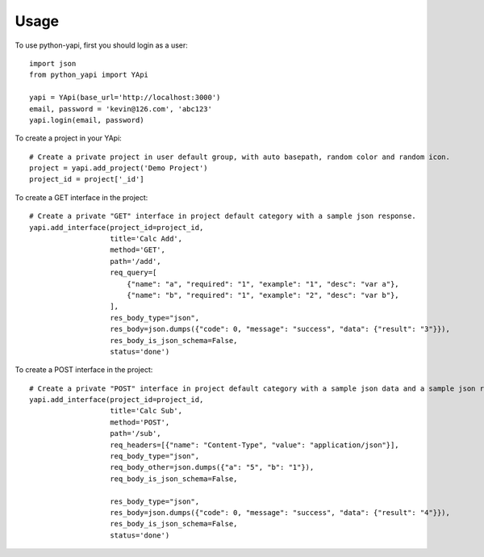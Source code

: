 =====
Usage
=====

To use python-yapi, first you should login as a user::

    import json
    from python_yapi import YApi

    yapi = YApi(base_url='http://localhost:3000')
    email, password = 'kevin@126.com', 'abc123'
    yapi.login(email, password)

To create a project in your YApi::

    # Create a private project in user default group, with auto basepath, random color and random icon.
    project = yapi.add_project('Demo Project')
    project_id = project['_id']


To create a GET interface in the project::

    # Create a private "GET" interface in project default category with a sample json response.
    yapi.add_interface(project_id=project_id,
                       title='Calc Add',
                       method='GET',
                       path='/add',
                       req_query=[
                           {"name": "a", "required": "1", "example": "1", "desc": "var a"},
                           {"name": "b", "required": "1", "example": "2", "desc": "var b"},
                       ],
                       res_body_type="json",
                       res_body=json.dumps({"code": 0, "message": "success", "data": {"result": "3"}}),
                       res_body_is_json_schema=False,
                       status='done')

To create a POST interface in the project::

    # Create a private "POST" interface in project default category with a sample json data and a sample json response.
    yapi.add_interface(project_id=project_id,
                       title='Calc Sub',
                       method='POST',
                       path='/sub',
                       req_headers=[{"name": "Content-Type", "value": "application/json"}],
                       req_body_type="json",
                       req_body_other=json.dumps({"a": "5", "b": "1"}),
                       req_body_is_json_schema=False,

                       res_body_type="json",
                       res_body=json.dumps({"code": 0, "message": "success", "data": {"result": "4"}}),
                       res_body_is_json_schema=False,
                       status='done')


